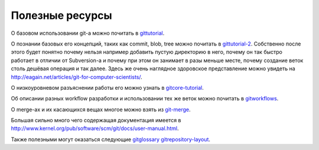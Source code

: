 .. _git-useful_documentation:
.. vim: syntax=rst
.. vim: textwidth=72
.. vim: spell spelllang=ru,en

================
Полезные ресурсы
================

О базовом использовании git-а можно почитать в `gittutorial
<man://gittutorial(7)>`_.

О познании базовых его концепций, таких как commit, blob, tree можно
почитать в `gittutorial-2 <man://gittutorial-2(7)>`_. Собственно
после этого будет понятно почему нельзя например добавить пустую
директорию в него, почему он так быстро работает в отличии от
Subversion-а и почему при этом он занимает в разы меньше месте,
почему создание веток столь дешёвая операция и так далее. Здесь
же очень наглядное здоровское представление можно увидеть на
http://eagain.net/articles/git-for-computer-scientists/.

О низкоуровневом разъяснении работы его можно узнать в
`gitcore-tutorial <man://gitcore-tutorial(7)>`_.

Об описании разных workflow разработки и использовании тех же веток
можно почитать в `gitworkflows <man://gitworkflows(7)>`_.

О merge-ах и их касающихся вещах многое можно взять из `git-merge
<man://git-merge(1)>`_.

Большая сильно много чего содержащая документация имеется в
http://www.kernel.org/pub/software/scm/git/docs/user-manual.html.

Также полезными могут оказаться следующие `gitglossary
<man://gitglossary(7)>`_ `gitrepository-layout
<man://gitrepository-layout(5)>`_.
